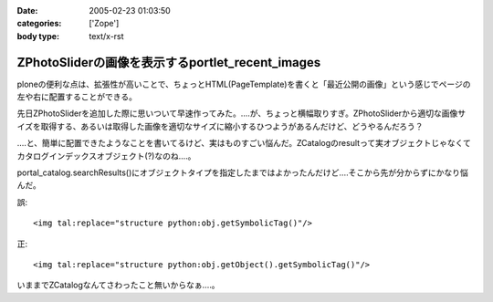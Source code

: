 :date: 2005-02-23 01:03:50
:categories: ['Zope']
:body type: text/x-rst

=================================================
ZPhotoSliderの画像を表示するportlet_recent_images
=================================================

ploneの便利な点は、拡張性が高いことで、ちょっとHTML(PageTemplate)を書くと「最近公開の画像」という感じでページの左や右に配置することができる。

先日ZPhotoSliderを追加した際に思いついて早速作ってみた。‥‥が、ちょっと横幅取りすぎ。ZPhotoSliderから適切な画像サイズを取得する、あるいは取得した画像を適切なサイズに縮小するひつようがあるんだけど、どうやるんだろう？

‥‥と、簡単に配置できたようなことを書いてるけど、実はものすごい悩んだ。ZCatalogのresultって実オブジェクトじゃなくてカタログインデックスオブジェクト(?)なのね‥‥。

portal_catalog.searchResults()にオブジェクトタイプを指定したまではよかったんだけど‥‥そこから先が分からずにかなり悩んだ。

誤::

  <img tal:replace="structure python:obj.getSymbolicTag()"/>

正::

  <img tal:replace="structure python:obj.getObject().getSymbolicTag()"/>

いままでZCatalogなんてさわったこと無いからなぁ‥‥。



.. :extend type: text/plain
.. :extend:
